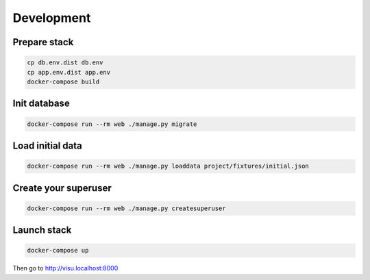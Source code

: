 ===========
Development
===========

-------------
Prepare stack
-------------

..  code-block:: bash

    cp db.env.dist db.env
    cp app.env.dist app.env
    docker-compose build

-------------
Init database
-------------

..  code-block:: bash

    docker-compose run --rm web ./manage.py migrate


-----------------
Load initial data
-----------------

..  code-block:: bash

    docker-compose run --rm web ./manage.py loaddata project/fixtures/initial.json


---------------------
Create your superuser
---------------------

..  code-block:: bash

    docker-compose run --rm web ./manage.py createsuperuser


---------------
Launch stack
---------------

..  code-block:: bash

    docker-compose up


Then go to http://visu.localhost:8000